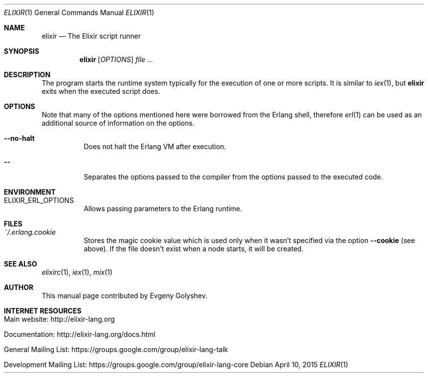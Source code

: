 .Dd April 10, 2015
.Dt ELIXIR 1
.Os
.Sh NAME
.Nm elixir
.Nd The Elixir script runner
.Sh SYNOPSIS
.Nm
.Op Ar OPTIONS
.Ar
.Sh DESCRIPTION
The program starts the runtime system typically for the execution of one or more scripts. It is similar to
.Xr iex 1 ,
but
.Nm
exits when the executed script does.
.Sh OPTIONS
Note that many of the options mentioned here were borrowed from the Erlang shell, therefore
.Xr erl 1
can be used as an additional source of information on the options.
.Bl -tag -width Ds
.It Fl -no-halt
Does not halt the Erlang VM after execution.
.It Fl -
Separates the options passed to the compiler from the options passed to the executed code.
.El
.Sh ENVIRONMENT
.Bl -tag -width Ds
.It Ev ELIXIR_ERL_OPTIONS
Allows passing parameters to the Erlang runtime.
.El
.Sh FILES
.Bl -tag -width Ds
.It Pa ~/.erlang.cookie
Stores the magic cookie value which is used only when it wasn't specified via the option
.Fl -cookie
.Pq see above .
If the file doesn't exist when a node starts, it will be created.
.El
.Sh SEE ALSO
.Xr elixirc 1 ,
.Xr iex 1 ,
.Xr mix 1
.Sh AUTHOR
This manual page contributed by Evgeny Golyshev.
.Sh INTERNET RESOURCES
.Bl -tag -width Ds
.It Main website: http://elixir-lang.org
.It Documentation: http://elixir-lang.org/docs.html
.It General Mailing List: https://groups.google.com/group/elixir-lang-talk
.It Development Mailing List: https://groups.google.com/group/elixir-lang-core
.El
